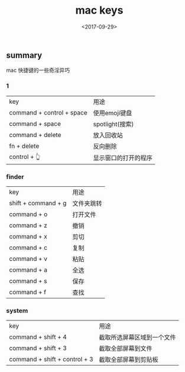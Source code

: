 #+TITLE: mac keys                                                                           
#+DATE: <2017-09-29>                                                                                       
#+TAGS: mac,key
#+LAYOUT: post                                                                                             
#+CATEGORIES: tech 

** summary
mac 快捷键的一些奇淫异巧

*** 1
| key                       | 用途                 |
| command + control + space | 使用emoji键盘        |
| command + space           | spotlight(搜索)      |
| command + delete          | 放入回收站           |
| fn + delete               | 反向删除             |
| control + 👆              | 显示窗口的打开的程序 | 

*** finder  
| key                 | 用途       |
| shift + command + g | 文件夹跳转 |
| command + o         | 打开文件   |
| command + z         | 撤销       |
| command + x         | 剪切       |
| command + c         | 复制       |
| command + v         | 粘贴       |
| command + a         | 全选       |
| command + s         | 保存       |
| command + f         | 查找       |


*** system
| key                           | 用途                       |
| command + shift + 4           | 截取所选屏幕区域到一个文件 |
| command + shift + 3           | 截取全部屏幕到文件         |
| command + shift + control + 3 | 截取全部屏幕到剪贴板       |


